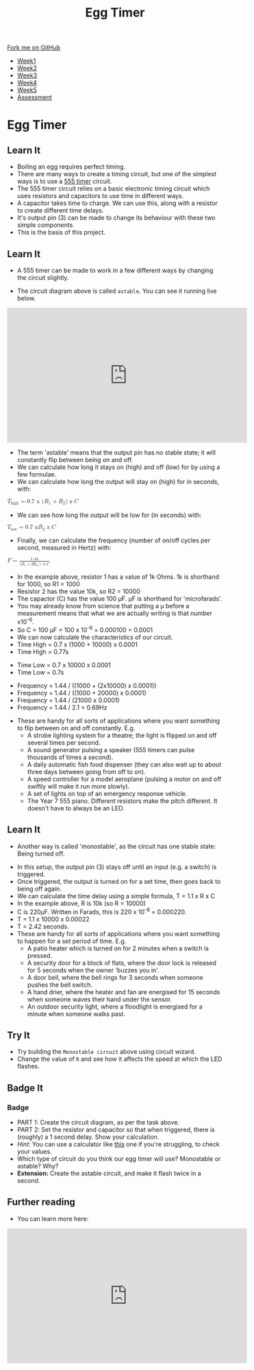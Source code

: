 #+STARTUP:indent
#+HTML_HEAD: <link rel="stylesheet" type="text/css" href="css/styles.css"/>
#+HTML_HEAD_EXTRA: <link href='http://fonts.googleapis.com/css?family=Ubuntu+Mono|Ubuntu' rel='stylesheet' type='text/css'>
#+HTML_HEAD_EXTRA: <script src="http://ajax.googleapis.com/ajax/libs/jquery/1.9.1/jquery.min.js" type="text/javascript"></script>
#+HTML_HEAD_EXTRA: <script src="js/navbar.js" type="text/javascript"></script>
#+OPTIONS: f:nil author:nil num:nil creator:nil timestamp:nil toc:nil html-style:nil

#+TITLE: Egg Timer
#+AUTHOR: C Delport

#+BEGIN_HTML
  <div class="github-fork-ribbon-wrapper left">
    <div class="github-fork-ribbon">
      <a href="https://github.com/stsb11/Y9-SC-Eggtimer">Fork me on GitHub</a>
    </div>
  </div>
<div id="stickyribbon">
    <ul>
      <li><a href="1_Lesson.html">Week1</a></li>
      <li><a href="2_Lesson.html">Week2</a></li>
      <li><a href="3_Lesson.html">Week3</a></li>
      <li><a href="4_Lesson.html">Week4</a></li>
      <li><a href="5_Lesson.html">Week5</a></li>
      <li><a href="assessment.html">Assessment</a></li>
    </ul>
  </div>
#+END_HTML
* COMMENT Use as a template
:PROPERTIES:
:HTML_CONTAINER_CLASS: activity
:END:
** Learn It
:PROPERTIES:
:HTML_CONTAINER_CLASS: learn
:END:

** Research It
:PROPERTIES:
:HTML_CONTAINER_CLASS: research
:END:

** Design It
:PROPERTIES:
:HTML_CONTAINER_CLASS: design
:END:

** Build It
:PROPERTIES:
:HTML_CONTAINER_CLASS: build
:END:

** Test It
:PROPERTIES:
:HTML_CONTAINER_CLASS: test
:END:

** Run It
:PROPERTIES:
:HTML_CONTAINER_CLASS: run
:END:

** Document It
:PROPERTIES:
:HTML_CONTAINER_CLASS: document
:END:

** Code It
:PROPERTIES:
:HTML_CONTAINER_CLASS: code
:END:

** Program It
:PROPERTIES:
:HTML_CONTAINER_CLASS: program
:END:

** Try It
:PROPERTIES:
:HTML_CONTAINER_CLASS: try
:END:

** Badge It
:PROPERTIES:
:HTML_CONTAINER_CLASS: badge
:END:

** Save It
:PROPERTIES:
:HTML_CONTAINER_CLASS: save
:END:

* Egg Timer
:PROPERTIES:
:HTML_CONTAINER_CLASS: activity
:END:
** Learn It
:PROPERTIES:
:HTML_CONTAINER_CLASS: learn
:END:
- Boiling an egg requires perfect timing.
- There are many ways to create a timing circuit, but one of the simplest ways is to use a [[https://en.wikipedia.org/wiki/555_timer_IC][555 timer]] circuit.
- The 555 timer circuit relies on a basic electronic timing circuit which uses resistors and capacitors to use time in different ways.
- A capacitor takes time to charge. We can use this, along with a resistor to create different time delays.
- It's output pin (3) can be made to change its behaviour with these two simple components.
- This is the basis of this project.
** Learn It
:PROPERTIES:
:HTML_CONTAINER_CLASS: learn
:END:
- A 555 timer can be made to work in a few different ways by changing the circuit slightly.
[[./img/astable.png]]
- The circuit diagram above is called =astable=. You can see it running live below.
#+BEGIN_HTML
<iframe width="560" height="315" src="https://www.youtube.com/embed/oWXsYOFTIFM" frameborder="0" allow="autoplay; encrypted-media" allowfullscreen></iframe>
#+END_HTML
- The term 'astable' means that the output pin has no stable state; it will constantly flip between being on and off.
- We can calculate how long it stays on (high) and off (low) for by using a few formulae.
- We can calculate how long the output will stay on (high) for in seconds, with:
#+begin_html
<math>
  <msub>
    <mi>T</mi>
    <mi>high</m>
  </msub>
<mo>=</mo>

<mi>0.7 x (</mi>
<msub>
<mi>R</mi>
<mi>1</m>
</msub>
<mo>+</mo>
<msub>
<mi>R</mi>
<mi>2</m>
</msub>
<mi>)</mi>
<mo>x</mo>
<mi>C</mi>
</math>
#+end_html

- We can see how long the output will be low for (in seconds) with:
#+begin_html
<math>
  <msub>
    <mi>T</mi>
    <mi>low</m>
  </msub>
<mo>=</mo>

<mi>0.7 x </mi>
<msub>
<mi>R</mi>
<mi>2</m>
</msub>
<mo>x</mo>
<mi>C</mi>
</math>
#+end_html

- Finally, we can calculate the frequency (number of on/off cycles per second, measured in Hertz) with:
#+begin_html
<math>
    <mi>F</mi>
<mo>=</mo>
<mfrac>
<mrow>
<mi>1.44</mi>
</mrow>
<mrow>
<mi>(</mi>
<msub>
<mi>R</mi>
<mi>1</m>
</msub>
<mo>+</mo>
<msub>
<mi>2R</mi>
<mi>2</m>
</msub>
<mo>)</mo>
<mo>x</mo>
<mi>C</mi>
</mrow>
</math>
#+end_html

- In the example above, resistor 1 has a value of 1k Ohms. 1k is shorthand for 1000, so R1 = 1000
- Resistor 2 has the value 10k, so R2 = 10000
- The capactor (C) has the value 100 \mu{}F. \mu{}F is shorthand for 'microfarads'. 
- You may already know from science that putting a \mu before a measurement means that what we are actually writing is that number x10^-6.
- So C = 100 \mu{}F = 100 x 10^-6 = 0.000100 = 0.0001
- We can now calculate the characteristics of our circuit. 
- Time High = 0.7 x (1000 + 10000) x 0.0001
- Time High = 0.77s


- Time Low = 0.7 x 10000 x 0.0001
- Time Low = 0.7s


- Frequency = 1.44 / ((1000 + (2x10000) x 0.0001))
- Frequency = 1.44 / ((1000 + 20000) x 0.0001)
- Frequency = 1.44 / (21000 x 0.0001)
- Frequency = 1.44 / 2.1 = 0.69Hz


- These are handy for all sorts of applications where you want something to flip between on and off constantly. E.g.
  - A strobe lighting system for a theatre; the light is flipped on and off several times per second.
  - A sound generator pulsing a speaker (555 timers can pulse thousands of times a second).
  - A daily automatic fish food dispenser (they can also wait up to about three days between going from off to on).
  - A speed controller for a model aeroplane (pulsing a motor on and off swiftly will make it run more slowly).
  - A set of lights on top of an emergency response vehicle. 
  - The Year 7 555 piano. Different resistors make the pitch different. It doesn't have to always be an LED.
** Learn It
:PROPERTIES:
:HTML_CONTAINER_CLASS: learn
:END:
- Another way is called 'monostable', as the circuit has one stable state: Being turned off.
[[./img/monostable.png]]
- In this setup, the output pin (3) stays off until an input (e.g. a switch) is triggered. 
- Once triggered, the output is turned on for a set time, then goes back to being off again. 
- We can calculate the time delay using a simple formula, T = 1.1 x R x C
- In the example above, R is 10k (so R = 10000)
- C is 220\mu{}F. Written in Farads, this is 220 x 10^-6 = 0.000220.
- T = 1.1 x 10000 x 0.00022
- T = 2.42 seconds.
- These are handy for all sorts of applications where you want something to happen for a set period of time. E.g.
  - A patio heater which is turned on for 2 minutes when a switch is pressed.
  - A security door for a block of flats, where the door lock is released for 5 seconds when the owner 'buzzes you in'.
  - A door bell, where the bell rings for 3 seconds when someone pushes the bell switch.
  - A hand drier, where the heater and fan are energised for 15 seconds when someone waves their hand under the sensor.
  - An outdoor security light, where a floodlight is energised for a minute when someone walks past.

** Try It
:PROPERTIES:
:HTML_CONTAINER_CLASS: try
:END:
- Try building the =Monostable circuit= above using circuit wizard.
- Change the value of =R= and see how it affects the speed at which the LED flashes.
** Badge It
:PROPERTIES:
:HTML_CONTAINER_CLASS: badge
:END:
*** Badge
- PART 1: Create the circuit diagram, as per the task above.
- PART 2: Set the resistor and capacitor so that when triggered, there is (roughly) a 1 second delay. Show your calculation.
- /Hint:/ You can use a calculator like [[http://www.ohmslawcalculator.com/555-monostable-calculator][this]] one if you're struggling, to check your values.
- Which type of circuit do you think our egg timer will use? Monostable or astable? Why?
- *Extension:* Create the astable circuit, and make it flash twice in a second.
** Further reading
:PROPERTIES:
:HTML_CONTAINER_CLASS: try
:END:
- You can learn more here:
#+BEGIN_HTML
<iframe width="560" height="315" src="https://www.youtube.com/embed/SX01x1z7fTY" frameborder="0" allow="autoplay; encrypted-media" allowfullscreen></iframe>
#+END_HTML
